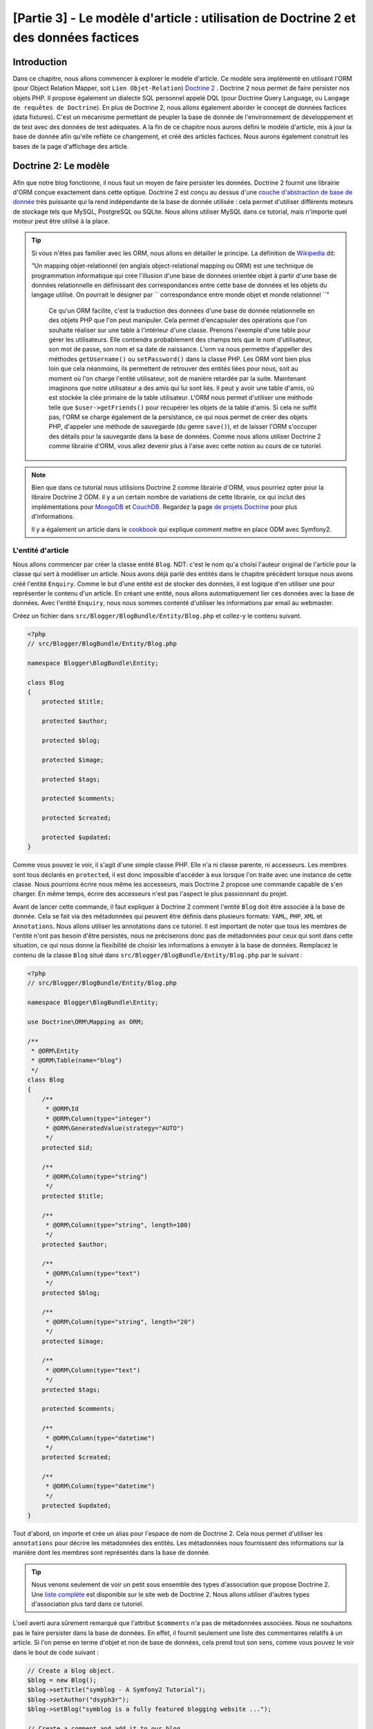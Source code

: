 [Partie 3] - Le modèle d'article : utilisation de Doctrine 2 et des données factices
===================================================================================

Introduction
------------

Dans ce chapitre, nous allons commencer à explorer le modèle d'article. Ce modèle sera implémenté en utilisant l'ORM (pour Object Relation Mapper, soit ``Lien Objet-Relation``) `Doctrine 2 <http://www.doctrine-project.org/projects/orm>`_ . 
Doctrine 2 nous permet de faire persister nos objets PHP. Il propose également un dialecte SQL personnel appelé DQL (pour Doctrine Query Language, ou ``Langage de requêtes de Doctrine``). En plus de Doctrine 2, nous allons également aborder le concept de données factices (data fixtures). C'est un mécanisme permettant de peupler la base de donnée de l'environnement de développement et de test avec des données de test adéquates. A la fin de ce chapitre nous aurons défini le modèle d'article, mis à jour la base de donnée afin qu'elle reflète ce changement, et créé des articles factices. Nous aurons également construit les bases de la page d'affichage des article.

Doctrine 2: Le modèle
---------------------

Afin que notre blog fonctionne, il nous faut un moyen de faire persister les données. Doctrine 2 fournit une librairie d'ORM conçue exactement dans cette optique. Doctrine 2 est conçu au dessus d'une `couche d'abstraction de base de donnée <http://www.doctrine-project.org/projects/dbal>`_ très puissante qui la rend indépendante de la base de donnée utilisée : cela permet d'utiliser différents moteurs de stockage tels que MySQL, PostgreSQL ou SQLite. Nous allons utiliser MySQL dans ce tutorial, mais n'importe quel moteur peut être utilisé à la place.

.. tip::

    Si vous n'êtes pas familier avec les ORM, nous allons en détailler le principe.
    La définition de 
    `Wikipedia <http://fr.wikipedia.org/wiki/Mapping_objet-relationnel>`_ dit:

    "Un mapping objet-relationnel (en anglais object-relational mapping ou ORM) est une technique de programmation informatique qui crée l'illusion d'une base de données orientée objet à partir d'une base de données relationnelle en définissant des correspondances entre cette base de données et les objets du langage utilisé. On pourrait le désigner par `` correspondance entre monde objet et monde relationnel ``"
    
	Ce qu'un ORM facilite, c'est la traduction des données d'une base de donnée relationnelle en des objets PHP que l'on peut manipuler. Cela permet d'encapsuler des opérations que l'on souhaite réaliser sur une table à l'intérieur d'une classe. Prenons l'exemple d'une table pour gérer les utilisateurs. Elle contiendra probablement des champs tels que le nom d'utilisateur, son mot de passe, son nom et sa date de naissance. L'orm va nous permettre d'appeller des méthodes ``getUsername()`` ou ``setPassword()`` dans la classe PHP. Les ORM vont bien plus loin que cela néanmoins, ils permettent de retrouver des entités liées pour nous, soit au moment où l'on charge l'entité utilisateur, soit de manière retardée par la suite. Maintenant imaginons que notre utilisateur a des amis qui lui sont liés. Il peut y avoir une table d'amis, où est stockée la clée primaire de la table utilisateur. L'ORM nous permet d'utiliser une méthode telle que ``$user->getFriends()`` pour récupérer les objets de la table d'amis. Si cela ne suffit pas, l'ORM se charge également de la persistance, ce qui nous permet de créer des objets PHP, d'appeler une méthode de sauvegarde (du genre ``save()``), et de laisser l'ORM s'occuper des détails pour la sauvegarde dans la base de données. Comme nous allons utiliser Doctrine 2 comme librairie d'ORM, vous allez devenir plus à l'aise avec cette notion au cours de ce tutoriel.

.. note::

    Bien que dans ce tutorial nous utilisions Doctrine 2 comme librairie d'ORM, vous pourriez opter pour la libraire Doctrine 2 ODM. il y a un certain nombre de variations de cette librairie, ce qui inclut des  implémentations pour `MongoDB <http://www.mongodb.org/>`_ et
    `CouchDB <http://couchdb.apache.org/>`_. Regardez la page `de projets Doctrine <http://www.doctrine-project.org/projects>`_
    pour plus d'informations.

    Il y a également un article dans le `cookbook <http://symfony.com/doc/current/cookbook/doctrine/mongodb.html>`_
    qui explique comment mettre en place ODM avec Symfony2.

L'entité d'article
~~~~~~~~~~~~~~~~~~

Nous allons commencer par créer la classe entité ``Blog``. NDT: c'est le nom qu'a choisi l'auteur original de l'article pour la classe qui sert à modéliser un article. Nous avons déjà parlé des entités dans le chapitre précédent lorsque nous avons créé l'entité ``Enquiry``.
Comme le but d'une entité est de stocker des données, il est logique d'en utiliser une pour représenter le contenu d'un article. En créant une entité, nous allons automatiquement lier ces données avec la base de données. Avec l'entité ``Enquiry``, nous nous sommes contenté d'utiliser les informations par email au webmaster.

Créez un fichier dans ``src/Blogger/BlogBundle/Entity/Blog.php`` et collez-y le contenu suivant.

.. code-block:: php

    <?php
    // src/Blogger/BlogBundle/Entity/Blog.php

    namespace Blogger\BlogBundle\Entity;

    class Blog
    {
        protected $title;

        protected $author;

        protected $blog;

        protected $image;

        protected $tags;

        protected $comments;

        protected $created;

        protected $updated;
    }

Comme vous pouvez le voir, il s'agit d'une simple classe PHP. Elle n'a ni classe parente, ni accesseurs. Les membres sont tous déclarés en ``protected``, il est donc impossible d'accéder à eux lorsque l'on traite avec une instance de cette classe. Nous pourrions écrire nous même les accesseurs, mais Doctrine 2 propose une commande capable de s'en charger. En même temps, écrire des accesseurs n'est pas l'aspect le plus passionnant du projet.

Avant de lancer cette commande, il faut expliquer à Doctrine 2 comment l'entité ``Blog`` doit être associée à la base de donnée. Cela se fait via des métadonnées qui peuvent être définis dans plusieurs formats: ``YAML``, ``PHP``, ``XML`` et ``Annotations``. Nous allons utiliser les annotations dans ce tutoriel. Il est important de noter que tous les membres de l'entité n'ont pas besoin d'être persistés, nous ne préciserons donc pas de métadonnées pour ceux qui sont dans cette situation, ce qui nous donne la flexibilité de choisir les informations à envoyer à la base de données. Remplacez le contenu de la classe ``Blog`` situé dans ``src/Blogger/BlogBundle/Entity/Blog.php`` par le suivant :

.. code-block:: php

    <?php
    // src/Blogger/BlogBundle/Entity/Blog.php

    namespace Blogger\BlogBundle\Entity;

    use Doctrine\ORM\Mapping as ORM;

    /**
     * @ORM\Entity
     * @ORM\Table(name="blog")
     */
    class Blog
    {
        /**
         * @ORM\Id
         * @ORM\Column(type="integer")
         * @ORM\GeneratedValue(strategy="AUTO")
         */
        protected $id;

        /**
         * @ORM\Column(type="string")
         */
        protected $title;

        /**
         * @ORM\Column(type="string", length=100)
         */
        protected $author;

        /**
         * @ORM\Column(type="text")
         */
        protected $blog;

        /**
         * @ORM\Column(type="string", length="20")
         */
        protected $image;

        /**
         * @ORM\Column(type="text")
         */
        protected $tags;

        protected $comments;

        /**
         * @ORM\Column(type="datetime")
         */
        protected $created;

        /**
         * @ORM\Column(type="datetime")
         */
        protected $updated;
    }

Tout d'abord, on importe et crée un alias pour l'espace de nom de Doctrine 2. Cela nous permet d'utiliser les ``annotations`` pour décrire les métadonnées des entités. Les métadonnées nous fournissent des informations sur la manière dont les membres sont représentés dans la base de donnée.

.. tip::

    Nous venons seulement de voir un petit sous ensemble des types d'association que propose Doctrine 2. Une `liste complète <http://www.doctrine-project.org/docs/orm/2.0/en/reference/basic-mapping.html#doctrine-mapping-types>`_
    est disponible sur le site web de Doctrine 2. Nous allons utiliser d'autres types d'association plus tard dans ce tutoriel.
	
L'oeil averti aura sûrement remarqué que l'attribut ``$comments`` n'a pas de métadonnées associées. Nous ne souhaitons pas le faire persister dans la base de données. En effet, il fournit seulement une liste des commentaires relatifs à un article. Si l'on pense en terme d'objet et non de base de données, cela prend tout son sens, comme vous pouvez le voir dans le bout de code suivant :

.. code-block:: php

    // Create a blog object.
    $blog = new Blog();
    $blog->setTitle("symblog - A Symfony2 Tutorial");
    $blog->setAuthor("dsyph3r");
    $blog->setBlog("symblog is a fully featured blogging website ...");

    // Create a comment and add it to our blog
    $comment = new Comment();
    $comment->setComment("Symfony2 rocks!");
    $blog->addComment($comment);

La portion de code ci-dessus illustre le comporte normal que l'on pourrait souhaiter d'une classe d'article et de commentaires. En interne, la méthode ``$blog->addComment()`` pourrait être implémentée comme ceci :

.. code-block:: php

    class Blog
    {
        protected $comments = array();

        public function addComment(Comment $comment)
        {
            $this->comments[] = $comment;
        }
    }

La méthode ``addComment`` se contente d'ajouter un objet ``Comment`` à la variable membre ``$comments`` de l'article. Récupérer les commentaires est alors très simple :

.. code-block:: php

    class Blog
    {
        protected $comments = array();

        public function getComments()
        {
            return $this->comments;
        }
    }

Comme on le voit, le membre ``$comments`` est simplement une liste d'objets ``Comment``.
Doctrine 2 ne change pas cette manière de fonctionner, mais va être capable de remplir automatiquement ce champ à partir de l'objet ``blog``.

Maintenant que nous avons dit à Doctrine 2 comment associer les entités membres, voyons comment générer les accesseurs :

.. code-block:: bash

    $ php app/console doctrine:generate:entities Blogger


Après avoir lancé la commande précédente, vous aurez remarqué que l'entité ``Blog`` a été mise à jour avec l'ajout des accesseurs. A chaque fois que nous allons faire des changements aux métadonnées de l'ORM, il va falloir relancer cette commande pour mettre à jour les accesseurs. Ceux qui existent déjà ne seront pas modifiés, donc les accesseurs existants ne seront pas remplacés par cette commande, c'est important si jamais vous souhaitez personnaliser par les suite les accesseurs.

.. tip::

    Bien que nous ayons utilisé les ``annotations`` dans notre entité, il est possible de convertir les informations de mapping dans un autre format en utilisant la commande ``doctrine:mapping:convert``.

	Par exemple, la commande suivante va convertir les associations dans les entités ci-dessus au format ``yaml``.

    .. code-block:: bash

        $ php app/console doctrine:mapping:convert --namespace="Blogger\BlogBundle\Entity\Blog" yaml src/Blogger/BlogBundle/Resources/config/doctrine

    Cela va créer un fichier dans
    ``src/Blogger/BlogBundle/Resources/config/doctrine/Blogger.BlogBundle.Entity.Blog.orm.yml``
    qui va contenir les mappings en ``yaml`` de l'entité ``blog``.

La base de données
~~~~~~~~~~~~~~~~~~

Création de la base de données
..............................

Si vous avez suivi le chapitre 1 de ce tutoriel, vous avez dû utiliser l'outil de configuration web pour rentrer les paramètres de la base de donnée. Si vous ne l'avez pas fait, mettez à jour les options ``database_*`` dans le fichier de configuration ``app/parameters.ini``.

Il est maintenant temps de créer la base de donnée en utilisant une autre commande Doctrine 2. Cette commande crée seulement la base de données, mais pas les tables à l'intérieur. Si une base de donnée du même nom existe déjà, une erreur sera affichée et la base de donnée existante restera intacte.

.. code-block:: bash

    $ php app/console doctrine:database:create

Nous sommes maintenant prêts pour créer la représentation de l'entité ``Blog`` dans la base de données. Il y a 2 moyens pour faire cela. Nous pouvons utiliser la commande ``schema`` de  Doctrine 2 pour mettre à jour la base de donnée, ou bien les nettement plus puissantes migrations de Doctrine 2. Pour le moment, contentons nous de la commande ``schema``, les migrations seront abordées dans un chapitre ultérieur.

Création de la table d'article
..............................

Pour créer la table ``blog`` dans notre base de données, on peut lancer la commande doctrine suivante :

.. code-block:: bash

    $ php app/console doctrine:schema:create

Cela exécute le code SQL nécessaire à la génération du schéma de la base de donnée pour l'entité ``blog``. Vous pouvez également ajouter l'argument ``--dump-sql`` optionnellement afin d'afficher le code SQL généré. Si vous regardez le contenu de votre base de données, vous pourrez voir que la table ``blog`` a été créée, avec des champs qui correspondent à ce que nous avions spécifié.

.. tip::

    Nous avons utilisé un certain nombre de lignes de commandes Symfony2 jusqu'à présent, et dans une vrai console le format de commande permet toujours d'obtenir de l'aide en ajoutant l'option ``--help``. Symfony2 n'échappe pas à cette règle: pour voir l'aide relative à la commande ``doctrine:schema:create``, exécutez la ligne suivante :

    .. code-block:: bash

        $ php app/console doctrine:schema:create --help

    Les informations d'aide vont alors afficher l'usage et les options disponible. La plupart des commandes proposent un grand nombre d'options permettant de personnaliser l'exécution d'une commande.

Intégration du Modèle avec la Vue : affichage d'un article
----------------------------------------------------------

Maintenant que l'entité ``Blog`` a été créée et que la base de donnée le reflète, nous pouvons commencer à intégrer le modèle dans la vue. Nous allons commencer par construire la page d'affichage des articles de notre blog.

La route d'affichage d'un article
~~~~~~~~~~~~~~~~~~~~~~~~~~~~~~~~~

Nous allons commencer par créer une route pour l'action ``show``. Un article va être caractérisé par un identifiant unique, cet identifiant se doit donc d'être présent dans l'URL. Mettez à jour les règles de routage du ``BloggerBlogBundle`` dans ``src/Blogger/BlogBundle/Resources/config/routing.yml`` en y ajoutant ce qui suit:
with the following

.. code-block:: yaml

    # src/Blogger/BlogBundle/Resources/config/routing.yml
    BloggerBlogBundle_blog_show:
        pattern:  /{id}
        defaults: { _controller: BloggerBlogBundle:Blog:show }
        requirements:
            _method:  GET
            id: \d+

Comme l'identifiant de l'article sera présent dans l'URL, nous avons ajouté un élément ``id`` dans la route. Sans plus de détail, cela signifie que les adresses ``http://symblog.co.uk/1`` et ``http://symblog.co.uk/my-blog`` valident toutes les deux la route. Comme nous savons que l'identifiant est un entier (c'est ce que l'on a défini dans le mapping), on peut ajouter une contrainte qui ne valide la route que si le paramètre ``id`` est un entier. C'est réalisé grâce à la ligne ``id: \d+`` dans la section ``requirements``, qui définit les conditions à valider. Maintenant, seule la première adresse serait valide. Vous pouvez également voir que lorsque l'adresse valide cette route, c'est la méthode ``show`` du contrôleur ``Blog`` du ``BloggerBlogBundle`` qui est executée. Il ne reste plus qu'à créer le contrôleur ``Blog``, c'est ce que nous allons faire tout de suite.

L'action ``Show`` du Contrôleur
~~~~~~~~~~~~~~~~~~~~~~~~~~~~~~~

Le lien entre le Modèle et la Vue, c'est le Contrôleur, c'est donc là que nous allons commencer à créer la page d'affichage. Nous pourrions ajouter l'action ``show`` à notre contrôleur ``Page`` déjà existant, mais comme cette page se contente d'afficher les entités ``blog``, cela a plus de sens de le mettre dans un contrôleur à part.

Créez un nouveau fichier dans ``src/Blogger/BlogBundle/Controller/BlogController.php`` et collez-y le code suivant :

.. code-block:: php

    <?php
    // src/Blogger/BlogBundle/Controller/BlogController.php

    namespace Blogger\BlogBundle\Controller;

    use Symfony\Bundle\FrameworkBundle\Controller\Controller;

    /**
     * Blog controller.
     */
    class BlogController extends Controller
    {
        /**
         * Show a blog entry
         */
        public function showAction($id)
        {
            $em = $this->getDoctrine()->getEntityManager();

            $blog = $em->getRepository('BloggerBlogBundle:Blog')->find($id);

            if (!$blog) {
                throw $this->createNotFoundException('Unable to find Blog post.');
            }

            return $this->render('BloggerBlogBundle:Blog:show.html.twig', array(
                'blog'      => $blog,
            ));
        }
    }

Nous avons créé un nouveau contrôleur pour l'entité ``Blog``, et y avons défini une action ``show``. Comme nous avons spécifié un paramètre ``id`` pour la route ``BloggerBlogBundle_blog_show``, ce paramètre sera passé en argument à la méthode ``showAction``. Si nous avions passé plusieurs paramètres dans la règle de routage, ils auraient également été fournis sous la forme d'arguments séparés. 

.. tip::

    Les actions du contrôleur fournissent également un objet de type ``Symfony\Component\HttpFoundation\Request`` si vous le spécifiez parmi les paramètres. Cela peut être utile lorsque l'on traite avec les formulaires. Nous en avons déjà utilisé dans le chapitre 2, mais nous ne nous sommes pas servis de cette méthode car nous avons utilisé une des méthodes d'aide du contrôleur de base 
    ``Symfony\Bundle\FrameworkBundle\Controller\Controller`` comme suit :

    .. code-block:: php

        // src/Blogger/BlogBundle/Controller/PageController.php
        public function contactAction()
        {
            // ..
            $request = $this->getRequest();
        }

    Nous aurions très bien pu écrire ce code de la manière suivante :

    .. code-block:: php

        // src/Blogger/BlogBundle/Controller/PageController.php

        use Symfony\Component\HttpFoundation\Request;

        public function contactAction(Request $request)
        {
            // ..
        }
    
    Les deux méthodes réalisent la même tâche, mais si votre controlleur n'étendait pas la classe de base ``Symfony\Bundle\FrameworkBundle\Controller\Controller``, vous ne pourriez pas utiliser la première méthode.

Il nous faut ensuite récupérer les entités ``Blog`` dans la base de données. Nous utilisons pour cela une seconde méthode de la classe ``Symfony\Bundle\FrameworkBundle\Controller\Controller`` pour obtenir le gestionnaire d'entités de Doctrine 2. Le but du 
`gestionnaire d'entités <http://www.doctrine-project.org/docs/orm/2.0/en/reference/working-with-objects.html>`_ est de récupérer les objets venant de la base de données, et de les y faire persister. Nous utilisons ensuite l'objet ``EntityManger`` pour obtenir le ``Repository`` de Doctrine2 pour l'entité ``BloggerBlogBundle:Blog``. La syntaxe spécifiée ici est simplement un raccourci qui peut être utilisé avec Doctrine 2 au lieu de préciser le nom entier, c'est à dire ``Blogger\BlogBundle\Entity\Blog``. Avec le dépot d'objets (le repository), nous appelons la méthode ``find()`` avec pour argument la variable ``$id``. Cette méthode se charge de retrouver tous les objets à partir de leur clé primaire.

Enfin, nous vérifions qu'une entité a été trouvé, et fournissons cette entité à la vue. Si aucune entité n'est trouvée, une exception est lancée, qui va se charger de générer une ``erreur 404``.

.. tip::

    L'objet repository (le dépot d'objet) nous donne accès à un certain nombre de méthodes auxilliaires utiles, telles que :

    .. code-block:: php

        // Renvoit les entité dont l'attribut 'author' vaut 'dsyph3r'
        $em->getRepository('BloggerBlogBundle:Blog')->findBy(array('author' => 'dsyph3r'));

        // Renvoit une entité dont l'attribut 'slug' vaut 'symblog-tutorial'
        $em->getRepository('BloggerBlogBundle:Blog')->findOneBySlug('symblog-tutorial');

    Nous allons par la suite créer nos propres classes de repository dans le chapitre suivant, lorsque nous aurons besoin d'effectuer des requêtes plus complexes.

La vue
~~~~~~

Maintenant que nous avons construit l'action ``show`` pour le contrôleur ``Blog``, nous pouvons nous concenter sur l'affichage des entités ``Blog``. Comme précisé dans l'action ``show``, le template ``BloggerBlogBundle:Blog:show.html.twig`` sera affiché. Commençons par créer ce fichier, dans ``src/Blogger/BlogBundle/Resouces/views/Blog/show.html.twig``, et ajoutons y le code qui suit :

.. code-block:: html
    
    {# src/Blogger/BlogBundle/Resouces/views/Blog/show.html.twig #}
    {% extends 'BloggerBlogBundle::layout.html.twig' %}

    {% block title %}{{ blog.title }}{% endblock %}

    {% block body %}
        <article class="blog">
            <header>
                <div class="date"><time datetime="{{ blog.created|date('c') }}">{{ blog.created|date('l, F j, Y') }}</time></div>
                <h2>{{ blog.title }}</h2>
            </header>
            <img src="{{ asset(['images/', blog.image]|join) }}" alt="{{ blog.title }} image not found" class="large" />
            <div>
                <p>{{ blog.blog }}</p>
            </div>
        </article>
    {% endblock %}

Comme vous l'attendiez, nous commençons par étendre le template principale du ``BloggerBlogBundle``. Ensuite, on remplace le titre de la page pour avoir à la place celui de l'article. C'est utile pour le SEO (Search Engine Optimization: l'ensemble de techniques qui ont pour but d'améliorer les résultats dans les moteurs de recherche), car la page de titre de l'article décrit plus spécifiquement le contenu de cette page que le titre générique que nous avons mis par défaut. Enfin, on remplace le corps de la page pour afficher le contenu de l'entité ``Blog``. Nous utilisons la fonction ``asset`` à nouveau pour afficher l'image de l'article. Les images devraient être placées dans le répertoire ``web/images``.

CSS
...

Afin que la page d'affichage des articles soit visuellement agréable, il faut lui ajouter du style. Mettez à jour la feuille de style dans ``src/Blogger/BlogBundle/Resouces/public/css/blog.css`` avec le contenu suivant :

.. code-block:: css

    .date { margin-bottom: 20px; border-bottom: 1px solid #ccc; font-size: 24px; color: #666; line-height: 30px }
    .blog { margin-bottom: 20px; }
    .blog img { width: 190px; float: left; padding: 5px; border: 1px solid #ccc; margin: 0 10px 10px 0; }
    .blog .meta { clear: left; margin-bottom: 20px; }
    .blog .snippet p.continue { margin-bottom: 0; text-align: right; }
    .blog .meta { font-style: italic; font-size: 12px; color: #666; }
    .blog .meta p { margin-bottom: 5px; line-height: 1.2em; }
    .blog img.large { width: 300px; min-height: 165px; }

.. note::

    Si vous n'utilisez pas la méthode symlink pour référencer les ressources utilisées dans le dossier ``web``, vous devez la commande d'installation des ressource pour mettre à jour les changements qui ont eu lieu dans la feuille de style.

    .. code-block:: bash

        $ php app/console assets:install web


Comme nous avons maintenant construit le contrôleur et la vue pour l'action ``show``, allons jeter un oeil à la page que nous venons de créer. Rendez vous avec votre navigateur à l'adresse ``http://symblog.dev/app_dev.php/1``. Ce n'est probablement pas la page que vous attendiez...

.. image:: /_static/images/part_3/404_not_found.jpg
    :align: center
    :alt: Symfony2 404 Not Found Exception

Symfony2 a généré une erreur 404. Comme il n'y a rien dans la base de données, il n'y a pas d'entité ayant pour ``id`` la valeur 1.

Vous pourriez simplement ajouter un élément dans la table ``blog`` de votre base de données, mais nous allons faire mieux. Nous servir de données factices, également appelées les ``data fixtures``.

Données factices
-------------

On peut utiliser des fixtures pour remplir la base de donnée avec des données de test. Pour cela, nous allons utiliser l'extension ``Doctrine Fixtures extension and bundle``. Cette extension n'est pas disponible de base avec l'édition standard de Symfony2, nous allons devoir l'installer manuellement. Heureusement, c'est facile à faire. Ouvrez le fichier ``deps`` à la racine du projet, et ajoutez y la nouvelle extension à la suite de celles déjà présentes et ajoutant ceci:

.. code-block:: text

    [doctrine-fixtures]
        git=http://github.com/doctrine/data-fixtures.git

    [DoctrineFixturesBundle]
        git=http://github.com/symfony/DoctrineFixturesBundle.git
        target=/bundles/Symfony/Bundle/DoctrineFixturesBundle

        
Maintenant, mettez à jour les vendors pour que les changements soient pris en compte.

.. code-block:: bash

    $ php bin/vendors install

Cela va télécharger les dernières versions disponible sur Github de chacun des bundles, et les installer au bon endroit.

.. note::

    Si vous êtes sur une machine où Git n'est pas installé, vous devrez télécharger et installer manuellement l'extension.

    Pour l'extension doctrine-fixtures: `Téléchargez <https://github.com/doctrine/data-fixtures>`_ la version actuelle disponible sur Github, et décompressez son contenu dans ``vendor/doctrine-fixtures``.

    Pour le DoctrineFixturesBundle: `Téléchargez <https://github.com/symfony/DoctrineFixturesBundle>`_ la version actuelle disponible sur Github, et décompressez son contenu dans ``vendor/bundles/Symfony/Bundle/DoctrineFixturesBundle``.

Mettez ensuite à jour le fichier ``app/autoloader.php`` pour enregistrer les nouveaux espaces de noms.
Comme les ``DataFixtures`` sont également dans l'espace de nom ``Doctrine\Common``, ils doivent être placé avant la directive ``Doctrine\Common`` déjà existante, puisqu'elle précisent un nouveau chemin. Les espaces de noms sont vérifiés de haut en bas, donc les espaces de noms les plus précis doivent être enregistrés avant ceux qui le sont moins.

.. code-block:: php

    // app/autoloader.php
    // ...
    $loader->registerNamespaces(array(
    // ...
    'Doctrine\\Common\\DataFixtures'    => __DIR__.'/../vendor/doctrine-fixtures/lib',
    'Doctrine\\Common'                  => __DIR__.'/../vendor/doctrine-common/lib',
    // ...
    ));

Maintenant enregistrons le ``DoctrineFixturesBundle`` dans le noyeau situé dans ``app/AppKernel.php``

.. code-block:: php

    // app/AppKernel.php
    public function registerBundles()
    {
        $bundles = array(
            // ...
            new Symfony\Bundle\DoctrineFixturesBundle\DoctrineFixturesBundle(),
            // ...
        );
        // ...
    }

Articles factices
~~~~~~~~~~~~~~~~~

Nous sommes maintenant prêts à définir du contenu factice pour nos articles. Créez un fichier de ``fixtures`` dans ``src/Blogger/BlogBundle/DataFixtures/ORM/BlogFixtures.php`` et ajoutez-y le contenu suivant :

.. code-block:: php

    <?php
    // src/Blogger/BlogBundle/DataFixtures/ORM/BlogFixtures.php
    
    namespace Blogger\BlogBundle\DataFixtures\ORM;
    
    use Doctrine\Common\DataFixtures\FixtureInterface;
    use Blogger\BlogBundle\Entity\Blog;
    
    class BlogFixtures implements FixtureInterface
    {
        public function load($manager)
        {
            $blog1 = new Blog();
            $blog1->setTitle('A day with Symfony2');
            $blog1->setBlog('Lorem ipsum dolor sit amet, consectetur adipiscing eletra electrify denim vel ports.\nLorem ipsum dolor sit amet, consectetur adipiscing elit. Morbi ut velocity magna. Etiam vehicula nunc non leo hendrerit commodo. Vestibulum vulputate mauris eget erat congue dapibus imperdiet justo scelerisque. Nulla consectetur tempus nisl vitae viverra. Cras el mauris eget erat congue dapibus imperdiet justo scelerisque. Nulla consectetur tempus nisl vitae viverra. Cras elementum molestie vestibulum. Morbi id quam nisl. Praesent hendrerit, orci sed elementum lobortis, justo mauris lacinia libero, non facilisis purus ipsum non mi. Aliquam sollicitudin, augue id vestibulum iaculis, sem lectus convallis nunc, vel scelerisque lorem tortor ac nunc. Donec pharetra eleifend enim vel porta.');
            $blog1->setImage('beach.jpg');
            $blog1->setAuthor('dsyph3r');
            $blog1->setTags('symfony2, php, paradise, symblog');
            $blog1->setCreated(new \DateTime());
            $blog1->setUpdated($blog1->getCreated());
            $manager->persist($blog1);
    
            $blog2 = new Blog();
            $blog2->setTitle('The pool on the roof must have a leak');
            $blog2->setBlog('Vestibulum vulputate mauris eget erat congue dapibus imperdiet justo scelerisque. Na. Cras elementum molestie vestibulum. Morbi id quam nisl. Praesent hendrerit, orci sed elementum lobortis.');
            $blog2->setImage('pool_leak.jpg');
            $blog2->setAuthor('Zero Cool');
            $blog2->setTags('pool, leaky, hacked, movie, hacking, symblog');
            $blog2->setCreated(new \DateTime("2011-07-23 06:12:33"));
            $blog2->setUpdated($blog2->getCreated());
            $manager->persist($blog2);
    
            $blog3 = new Blog();
            $blog3->setTitle('Misdirection. What the eyes see and the ears hear, the mind believes');
            $blog3->setBlog('Lorem ipsumvehicula nunc non leo hendrerit commodo. Vestibulum vulputate mauris eget erat congue dapibus imperdiet justo scelerisque.');
            $blog3->setImage('misdirection.jpg');
            $blog3->setAuthor('Gabriel');
            $blog3->setTags('misdirection, magic, movie, hacking, symblog');
            $blog3->setCreated(new \DateTime("2011-07-16 16:14:06"));
            $blog3->setUpdated($blog3->getCreated());
            $manager->persist($blog3);
    
            $blog4 = new Blog();
            $blog4->setTitle('The grid - A digital frontier');
            $blog4->setBlog('Lorem commodo. Vestibulum vulputate mauris eget erat congue dapibus imperdiet justo scelerisque. Nulla consectetur tempus nisl vitae viverra.');
            $blog4->setImage('the_grid.jpg');
            $blog4->setAuthor('Kevin Flynn');
            $blog4->setTags('grid, daftpunk, movie, symblog');
            $blog4->setCreated(new \DateTime("2011-06-02 18:54:12"));
            $blog4->setUpdated($blog4->getCreated());
            $manager->persist($blog4);
    
            $blog5 = new Blog();
            $blog5->setTitle('You\'re either a one or a zero. Alive or dead');
            $blog5->setBlog('Lorem ipsum dolor sit amet, consectetur adipiscing elittibulum vulputate mauris eget erat congue dapibus imperdiet justo scelerisque.');
            $blog5->setImage('one_or_zero.jpg');
            $blog5->setAuthor('Gary Winston');
            $blog5->setTags('binary, one, zero, alive, dead, !trusting, movie, symblog');
            $blog5->setCreated(new \DateTime("2011-04-25 15:34:18"));
            $blog5->setUpdated($blog5->getCreated());
            $manager->persist($blog5);
    
            $manager->flush();
        }
    
    }

Ce fichier contient un certain nombre de choses importantes à savoir lorsque l'on utilise Doctrine 2, en particulier sur comment faire persister les entités dans la base de données.

Regardons comment on crée un article :

.. code-block:: php

    $blog1 = new Blog();
    $blog1->setTitle('A day in paradise - A day with Symfony2');
    $blog1->setBlog('Lorem ipsum dolor sit d us imperdiet justo scelerisque. Nulla consectetur...');
    $blog1->setImage('beach.jpg');
    $blog1->setAuthor('dsyph3r');
    $blog1->setTags('symfony2, php, paradise, symblog');
    $blog1->setCreated(new \DateTime());
    $blog1->setUpdated($this->getCreated());
    $manager->persist($blog1);
    // ..

    $manager->flush();

On commence par créer une instance de la classe ``Blog``, et spécifie les valeurs pour ses attributs. A cet instant, Doctrine 2 ne connait rien de l'objet ``Entity``. C'est seulement lors de l'appel de ``$manager->persist($blog1)`` que Doctrine 2 prend en charge  les objets entité. L'objet ``$manager`` est ici une instance de ``EntityManager`` que nous avons vu plus tôt, lorsque nous allons chercher des objets entité dans la base de données. Il est important de noter que bien que Doctrine 2 soit désormais en charge de l'objet entité, cet objet n'est toujours pas persisté dans la base de donnée. Un appel à la méthode ``$manager->flush()`` est nécessaire pour cela. La méthode flush oblige Doctrine 2 à intéragir avec la base de donnée pour toute les entités dont il s'occupe. Par souci de performance, il est nécessaire de regrouper les appels Doctrine 2 et réaliser un unique flush, c'est comme ça que nous avons fait avec nos données factices. On crée chaque entité, on dit à Doctrine 2 qu'il en a la charge, et finalement on sauvegarde toutes les entités en une fois à la fin via ``flush``.

Charger les données factices
~~~~~~~~~~~~~~~~~~~~~~~~~~~~

Nous sommes maintenant prêt pour charger les données factices dans la base de données.

.. code-block:: bash

    $ php app/console doctrine:fixtures:load

Si vous regardez la page ``http://symblog.dev/app_dev.php/1``, vous devriez maintenant y voir un article.

.. image:: /_static/images/part_3/blog_show.jpg
    :align: center
    :alt: The symblog blog show page

Essayez de changer la valeur du paramètre ``id`` dans l'URL pour la valeur 2. Vous devriez alors voir l'article suivant.

Si toutefois vous vous rendez à l'adresse ``http://symblog.dev/app_dev.php/100`` vous devriez avoir une erreur 404, car il n'existe pas d'entité ayant pour id la valeur 100. Maintenant, essayez l'URL ``http://symblog.dev/app_dev.php/symfony2-blog``. Pourquoi n'avons nous pas droit à une erreur 404 ? Car l'action show n'est jamais executée. L'url n'arrive pas à faire correspondre cette adresse à une règle de routage (à cause de la nécessité pour l'identifiant des articles d'être un entier), c'est pourquoi on a à la place une exception qui dit: il n'existe pas de route pour cette adresse - ``No route found for "GET /symfony2-blog"``.

Les Timestamps
--------------

Le terme le plus proche de Timestamp en français étant l'infame ``Horodatage``, je vais continuer d'utiliser le terme Timestamp. En gros, un timestamp, c'est un attribut qui sert à stocker une information sur une date. Pour finir ce chapitre, nous allons regarder les 2 timestamps de l'entité ``Blog``; ``created`` et ``updated``. Les fonctionnalités de ces 2 attributs sont communément définies comme ``Timestampable``. Promis, je vais quand même continuer de faire un effort pour les traductions, mais ne m'obligez pas à dire ``horodatables``. 
Ces attributs stockent les informations sur la date et l'heure auxquelles un article a été créé, puis mis à jour pour la dernière fois. Comme nous ne souhaitons pas mettre à jour ce champ manuellement à chaque création ou mise à jour d'article, nous allons nous reposer sur Doctrine.

Doctrine 2 propose un
`système d'évènements <http://www.doctrine-project.org/docs/orm/2.0/en/reference/events.html>`_
qui fournit 
`des callback de cycle de vie <http://www.doctrine-project.org/docs/orm/2.0/en/reference/events.html#lifecycle-callbacks>`_.

On peut utiliser ces callback pour préciser que nos entités doivent être averties de certains évènements. Il est par exemple possible d'être prévenu avant la mise à jour d'une entité, après une sauvegarde ou avant la suppression d'une entité. Afin d'utiliser ces callback, il est nécessaire de marquer les entités, ce que l'on fait dans les métadonnées. Mettez à jour l'entité ``Blog`` dans ``src/Blogger/BlogBundle/Entity/Blog.php`` avec le contenu suivant :

.. code-block:: php

    <?php
    // src/Blogger/BlogBundle/Entity/Blog.php

    // ..

    /**
     * @ORM\Entity
     * @ORM\Table(name="blog")
     * @ORM\HasLifecycleCallbacks()
     */
    class Blog
    {
        // ..
    }

Maintenant ajoutons une méthode dans l'entité ``Blog`` qui enregistre l'événement ``preUpdate``. Nous ajoutons également un constructeur pour définir les valeurs par défaut des attributs ``created`` et ``updated``.

.. code-block:: php

    <?php
    // src/Blogger/BlogBundle/Entity/Blog.php

    // ..

    /**
     * @ORM\Entity
     * @ORM\Table(name="blog")
     * @ORM\HasLifecycleCallbacks()
     */
    class Blog
    {
        // ..

        public function __construct()
        {
            $this->setCreated(new \DateTime());
            $this->setUpdated(new \DateTime());
        }

        /**
         * @ORM\preUpdate
         */
        public function setUpdatedValue()
        {
           $this->setUpdated(new \DateTime());
        }

        // ..
    }

On enregistre l'entité ``Blog`` afin d'être notifié de l'évènement ``preUpdate``, utilisé pour mettre à jour la valeur de ``updated``. Maintenant, en relançant la commande de chargement des données factices, vous allez voir que les valeurs des 2 attributs ont été affectées automatiquement.

.. tip::

    Comme les attributs timestampables sont un besoin récurrent dans les entités, un bundle est apparu pour ajouter son support. Il s'agit du `StofDoctrineExtensionsBundle <https://github.com/stof/StofDoctrineExtensionsBundle>`_, qui fournit plusieurs extensions pour Doctrine 2 intéressante comme Timestampable, Sluggable, and Sortable (triable).

    Nous verrons comment intégrer ce bundle plus loin dans le tutoriel. Les plus pressés peuvent déjà regarder la page du `cookbook <http://symfony.com/doc/current/cookbook/doctrine/common_extensions.html>`_ à ce sujet.

Conclusion
----------

Nous avons couvert un certain nombre de concepts qui traitent du Modèle avec Doctrine 2. Nous avons également regardé comment générer des données factices, qui propose une solution simple pour avoir des données de test pour la période de développement et de test.

La prochaine fois, nous regarderons comment étendre le modèle pour y ajouter le support des commentaires. Nous allons également commencer à construire la page d'accueil, et construire un dépôt personnalisé pour cela. Nous parlerons également des migrations avec Doctrine, ainsi que des intéractions entre les formulaires et cette librairie pour permettre l'ajout de commentaires aux articles.